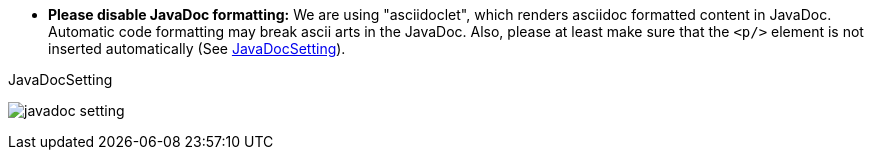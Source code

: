- **Please disable JavaDoc formatting:** We are using "asciidoclet", which renders asciidoc formatted content in JavaDoc.
Automatic code formatting may break ascii arts in the JavaDoc.
Also, please at least make sure that the `<p/>` element is not inserted automatically (See <<JavaDocSetting>>).

.JavaDocSetting
[[JavaDocSetting]]
image:coding-policy/javadoc-setting.png[]